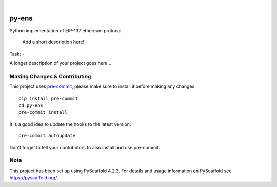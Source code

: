 .. These are examples of badges you might want to add to your README:
   please update the URLs accordingly

    .. image:: https://api.cirrus-ci.com/github/<USER>/py-ens.svg?branch=main
        :alt: Built Status
        :target: https://cirrus-ci.com/github/<USER>/py-ens
    .. image:: https://readthedocs.org/projects/py-ens/badge/?version=latest
        :alt: ReadTheDocs
        :target: https://py-ens.readthedocs.io/en/stable/
    .. image:: https://img.shields.io/coveralls/github/<USER>/py-ens/main.svg
        :alt: Coveralls
        :target: https://coveralls.io/r/<USER>/py-ens
    .. image:: https://img.shields.io/pypi/v/py-ens.svg
        :alt: PyPI-Server
        :target: https://pypi.org/project/py-ens/
    .. image:: https://img.shields.io/conda/vn/conda-forge/py-ens.svg
        :alt: Conda-Forge
        :target: https://anaconda.org/conda-forge/py-ens
    .. image:: https://pepy.tech/badge/py-ens/month
        :alt: Monthly Downloads
        :target: https://pepy.tech/project/py-ens
    .. image:: https://img.shields.io/twitter/url/http/shields.io.svg?style=social&label=Twitter
        :alt: Twitter
        :target: https://twitter.com/py-ens

.. image:: https://img.shields.io/badge/-PyScaffold-005CA0?logo=pyscaffold
    :alt: Project generated with PyScaffold
    :target: https://pyscaffold.org/

|

======
py-ens
======

Python implementation of EIP-137 ethereum protocol.

    Add a short description here!

Task:
-

A longer description of your project goes here...


.. _pyscaffold-notes:

Making Changes & Contributing
=============================

This project uses `pre-commit`_, please make sure to install it before making any
changes::

    pip install pre-commit
    cd py-ens
    pre-commit install

It is a good idea to update the hooks to the latest version::

    pre-commit autoupdate

Don't forget to tell your contributors to also install and use pre-commit.

.. _pre-commit: https://pre-commit.com/

Note
====

This project has been set up using PyScaffold 4.2.3. For details and usage
information on PyScaffold see https://pyscaffold.org/.
